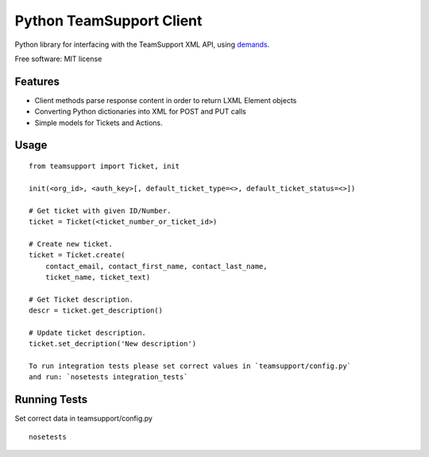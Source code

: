 Python TeamSupport Client
=========================


|Build Status| |Latest Version|

Python library for interfacing with the TeamSupport XML API, using `demands <https://github.com/yola/demands>`__.

Free software: MIT license

Features
--------

-  Client methods parse response content in order to return LXML Element
   objects
-  Converting Python dictionaries into XML for POST and PUT calls
-  Simple models for Tickets and Actions.

Usage
-----

::

    from teamsupport import Ticket, init

    init(<org_id>, <auth_key>[, default_ticket_type=<>, default_ticket_status=<>])

    # Get ticket with given ID/Number.
    ticket = Ticket(<ticket_number_or_ticket_id>)

    # Create new ticket.
    ticket = Ticket.create(
        contact_email, contact_first_name, contact_last_name,
        ticket_name, ticket_text)

    # Get Ticket description.
    descr = ticket.get_description()

    # Update ticket description.
    ticket.set_decription('New description')

    To run integration tests please set correct values in `teamsupport/config.py`
    and run: `nosetests integration_tests`

.. |Build Status| image:: https://img.shields.io/travis/yola/teamsupport-python.svg?style=flat-square
   :target: https://travis-ci.org/yola/teamsupport-python
.. |Latest Version| image:: https://img.shields.io/pypi/v/teamsupport.svg?style=flat-square
   :target: https://warehouse.python.org/project/teamsupport


Running Tests
-------------

Set correct data in teamsupport/config.py

::

    nosetests

